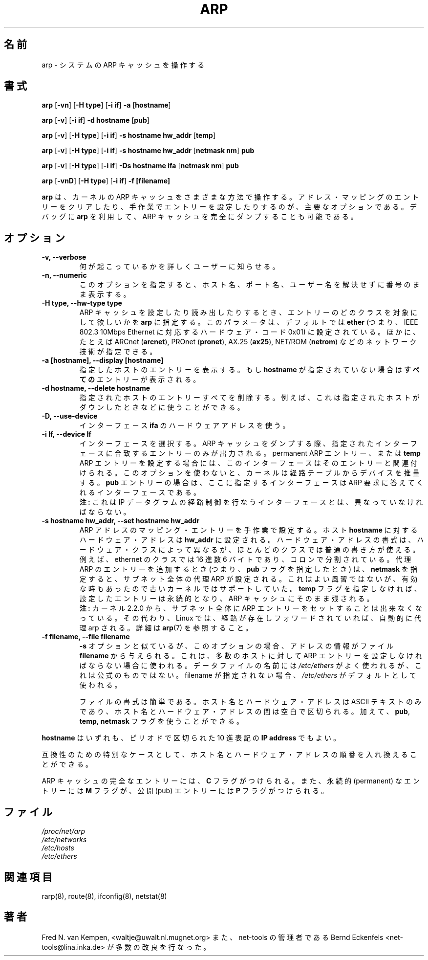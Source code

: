 .\"
.\" Japanese Version Copyright (c) 1998 keisuke ishikawa
.\"         all rights reserved.
.\" Translated Sun Jan 25 23:33:13 JST 1998
.\"         by ishikawa,keisuke <kn954168@ppp.copernicus.or.jp>
.\" Updated Sat Jan  8 01:48:20 JST 2000
.\"         by Kentaro Shirakata <argrath@yo.rim.or.jp>
.\" Updated Sun Jan 14 21:16:31 JST 2001
.\"         by Yuichi SATO <sato@complex.eng.hokudai.ac.jp>
.\"
.TH ARP 8 "5 Jan 1999" "net-tools" "Linux Programmer's Manual"
.SH 名前
arp \- システムの ARP キャッシュを操作する
.SH 書式
.B arp 
.RB [ \-vn ] 
.RB [ "\-H type" ] 
.RB [ "-i if" ] 
.B -a 
.RB [ hostname ]
.PP
.B arp 
.RB [ \-v ]
.RB [ "\-i if" ] 
.B "\-d hostname"
.RB [ pub ]
.PP
.B arp 
.RB [ \-v ] 
.RB [ "\-H type" ] 
.RB [ "\-i if" ] 
.B -s hostname hw_addr
.RB [ temp ] 
.PP
.B arp 
.RB [ \-v ] 
.RB [ "\-H type" ] 
.RB [ "\-i if" ] 
.B -s hostname hw_addr
.RB [ "netmask nm" ] 
.B pub
.PP
.B arp 
.RB [ \-v ] 
.RB [ "\-H type" ] 
.RB [ "\-i if" ] 
.B -Ds hostname ifa
.RB [ "netmask nm" ] 
.B pub
.PP
.B arp 
.RB [ \-vnD ]
.RB [ "\-H type" ] 
.RB [ "-i if" ]
.B -f [filename]

.B arp
は、カーネルの ARP キャッシュをさまざまな方法で操作する。
アドレス・マッピングのエントリーをクリアしたり、
手作業でエントリーを設定したりするのが、主要なオプションである。
デバッグに
.B arp
を利用して、ARP キャッシュを完全にダンプすることも可能である。
.SH オプション
.TP
.B "\-v, \-\-verbose"
何が起こっているかを詳しくユーザーに知らせる。
.TP
.B "\-n, \-\-numeric"
このオプションを指定すると、ホスト名、ポート名、ユーザー名を解決せずに
番号のまま表示する。
.TP
.B "\-H type, \-\-hw-type type"
ARP キャッシュを設定したり読み出したりするとき、
エントリーのどのクラスを対象にして欲しいかを
.B arp
に指定する。
このパラメータは、デフォルトでは
.B ether
(つまり、IEEE 802.3 10Mbps Ethernet に対応するハードウェア・コード 
0x01) に設定されている。
ほかに、たとえば
.RB "ARCnet (" arcnet "),"
.RB "PROnet (" pronet "),"
.RB "AX.25 (" ax25 "),"
.RB "NET/ROM (" netrom ")"
などのネットワーク技術が指定できる。
.TP
.B "\-a [hostname], \-\-display [hostname]"
指定したホストのエントリーを表示する。
もし
.B hostname
が指定されていない場合は
.B すべての
エントリーが表示される。
.TP
.B "\-d hostname, \-\-delete hostname"
指定されたホストのエントリーすべてを削除する。
例えば、これは指定されたホストがダウンしたときなどに使うことができる。
.TP
.B "\-D, \-\-use-device"
インターフェース
.BR ifa
のハードウェアアドレスを使う。
.TP
.B "\-i If, \-\-device If"
インターフェースを選択する。
ARP キャッシュをダンプする際、
指定されたインターフェースに合致するエントリーのみが出力される。
permanent ARP エントリー、または
.B temp
ARP エントリーを設定する場合には、このインターフェースは
そのエントリーと関連付けられる。
このオプションを使わないと、
カーネルは経路テーブルからデバイスを推量する。
.B pub
エントリーの場合は、ここに指定するインターフェースは
ARP 要求に答えてくれるインターフェースである。
.br
.B 注:
これは IP データグラムの経路制御を行なうインターフェースとは、
異なっていなければならない。
.TP
.B "\-s hostname hw_addr, \-\-set hostname hw_addr"
ARP アドレスのマッピング・エントリーを手作業で設定する。
ホスト
.B hostname
に対するハードウェア・アドレスは
.B hw_addr
に設定される。ハードウェア・アドレスの書式は、
ハードウェア・クラスによって異なるが、
ほとんどのクラスでは普通の書き方が使える。
例えば、ethernet のクラスでは 16 進数 6 バイトであり、
コロンで分割されている。
代理 ARP のエントリーを追加するとき (つまり、
.BR pub
フラグを指定したとき) は、
.BR netmask
を指定すると、サブネット全体の代理 ARP が設定される。
これはよい風習ではないが、
有効な時もあったので古いカーネルではサポートしていた。
.B temp
フラグを指定しなければ、設定したエントリーは永続的となり、
ARP キャッシュにそのまま残される。
.br
.B 注:
カーネル 2.2.0 から、サブネット全体に ARP エントリーをセットすることは
出来なくなっている。
その代わり、Linux では、経路が存在しフォワードされていれば、
自動的に代理 arp される。
詳細は
.BR arp (7)
を参照すること。
.TP
.B "\-f filename, \-\-file filename"
.B \-s
オプションと似ているが、このオプションの場合、アドレスの情報がファイル
.B filename
から与えられる。
これは、多数のホストに対して
ARP エントリーを設定しなければならない場合に使われる。
データファイルの名前には
.I /etc/ethers
がよく使われるが、これは公式のものではない。
filename が指定されない場合、
.I /etc/ethers
がデフォルトとして使われる。
.sp 1
ファイルの書式は簡単である。
ホスト名とハードウェア・アドレスはASCII テキストのみであり、
ホスト名とハードウェア・アドレスの間は空白で区切られる。
加えて、
.BR "pub" , " temp" , " netmask"
フラグを使うことができる。
.LP
.B hostname
はいずれも、ピリオドで区切られた 10 進表記の
.B "IP address"
でもよい。
.P
互換性のための特別なケースとして、
ホスト名とハードウェア・アドレスの順番を入れ換えることができる。
.LP 
ARP キャッシュの完全なエントリーには、
.B C
フラグがつけられる。また、永続的 (permanent) なエントリーには
.B M
フラグが、公開 (pub) エントリーには
.B P
フラグがつけられる。
.SH ファイル
.I /proc/net/arp
.br
.I /etc/networks
.br
.I /etc/hosts
.br
.I /etc/ethers
.SH 関連項目
rarp(8), route(8), ifconfig(8), netstat(8)
.SH 著者
Fred N. van Kempen, <waltje@uwalt.nl.mugnet.org>
また、net-tools の管理者である
Bernd Eckenfels <net-tools@lina.inka.de> が多数の改良を行なった。
